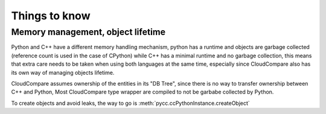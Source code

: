 Things to know
==============

Memory management, object lifetime
----------------------------------

Python and C++ have a different memory handling mechanism,
python has a runtime and objects are garbage collected (reference count is used in the case of CPython)
while C++ has a minimal runtime and no garbage collection, this means that extra care needs to be taken when
using both languages at the same time, especially since CloudCompare also has its own way of managing objects
lifetime.

CloudCompare assumes ownership of the entities in its "DB Tree", since there is no way to transfer ownership
between C++ and Python, Most CloudCompare type wrapper are compiled to not be garbabe collected by Python.


To create objects and avoid leaks, the way to go is :meth:`pycc.ccPythonInstance.createObject`
